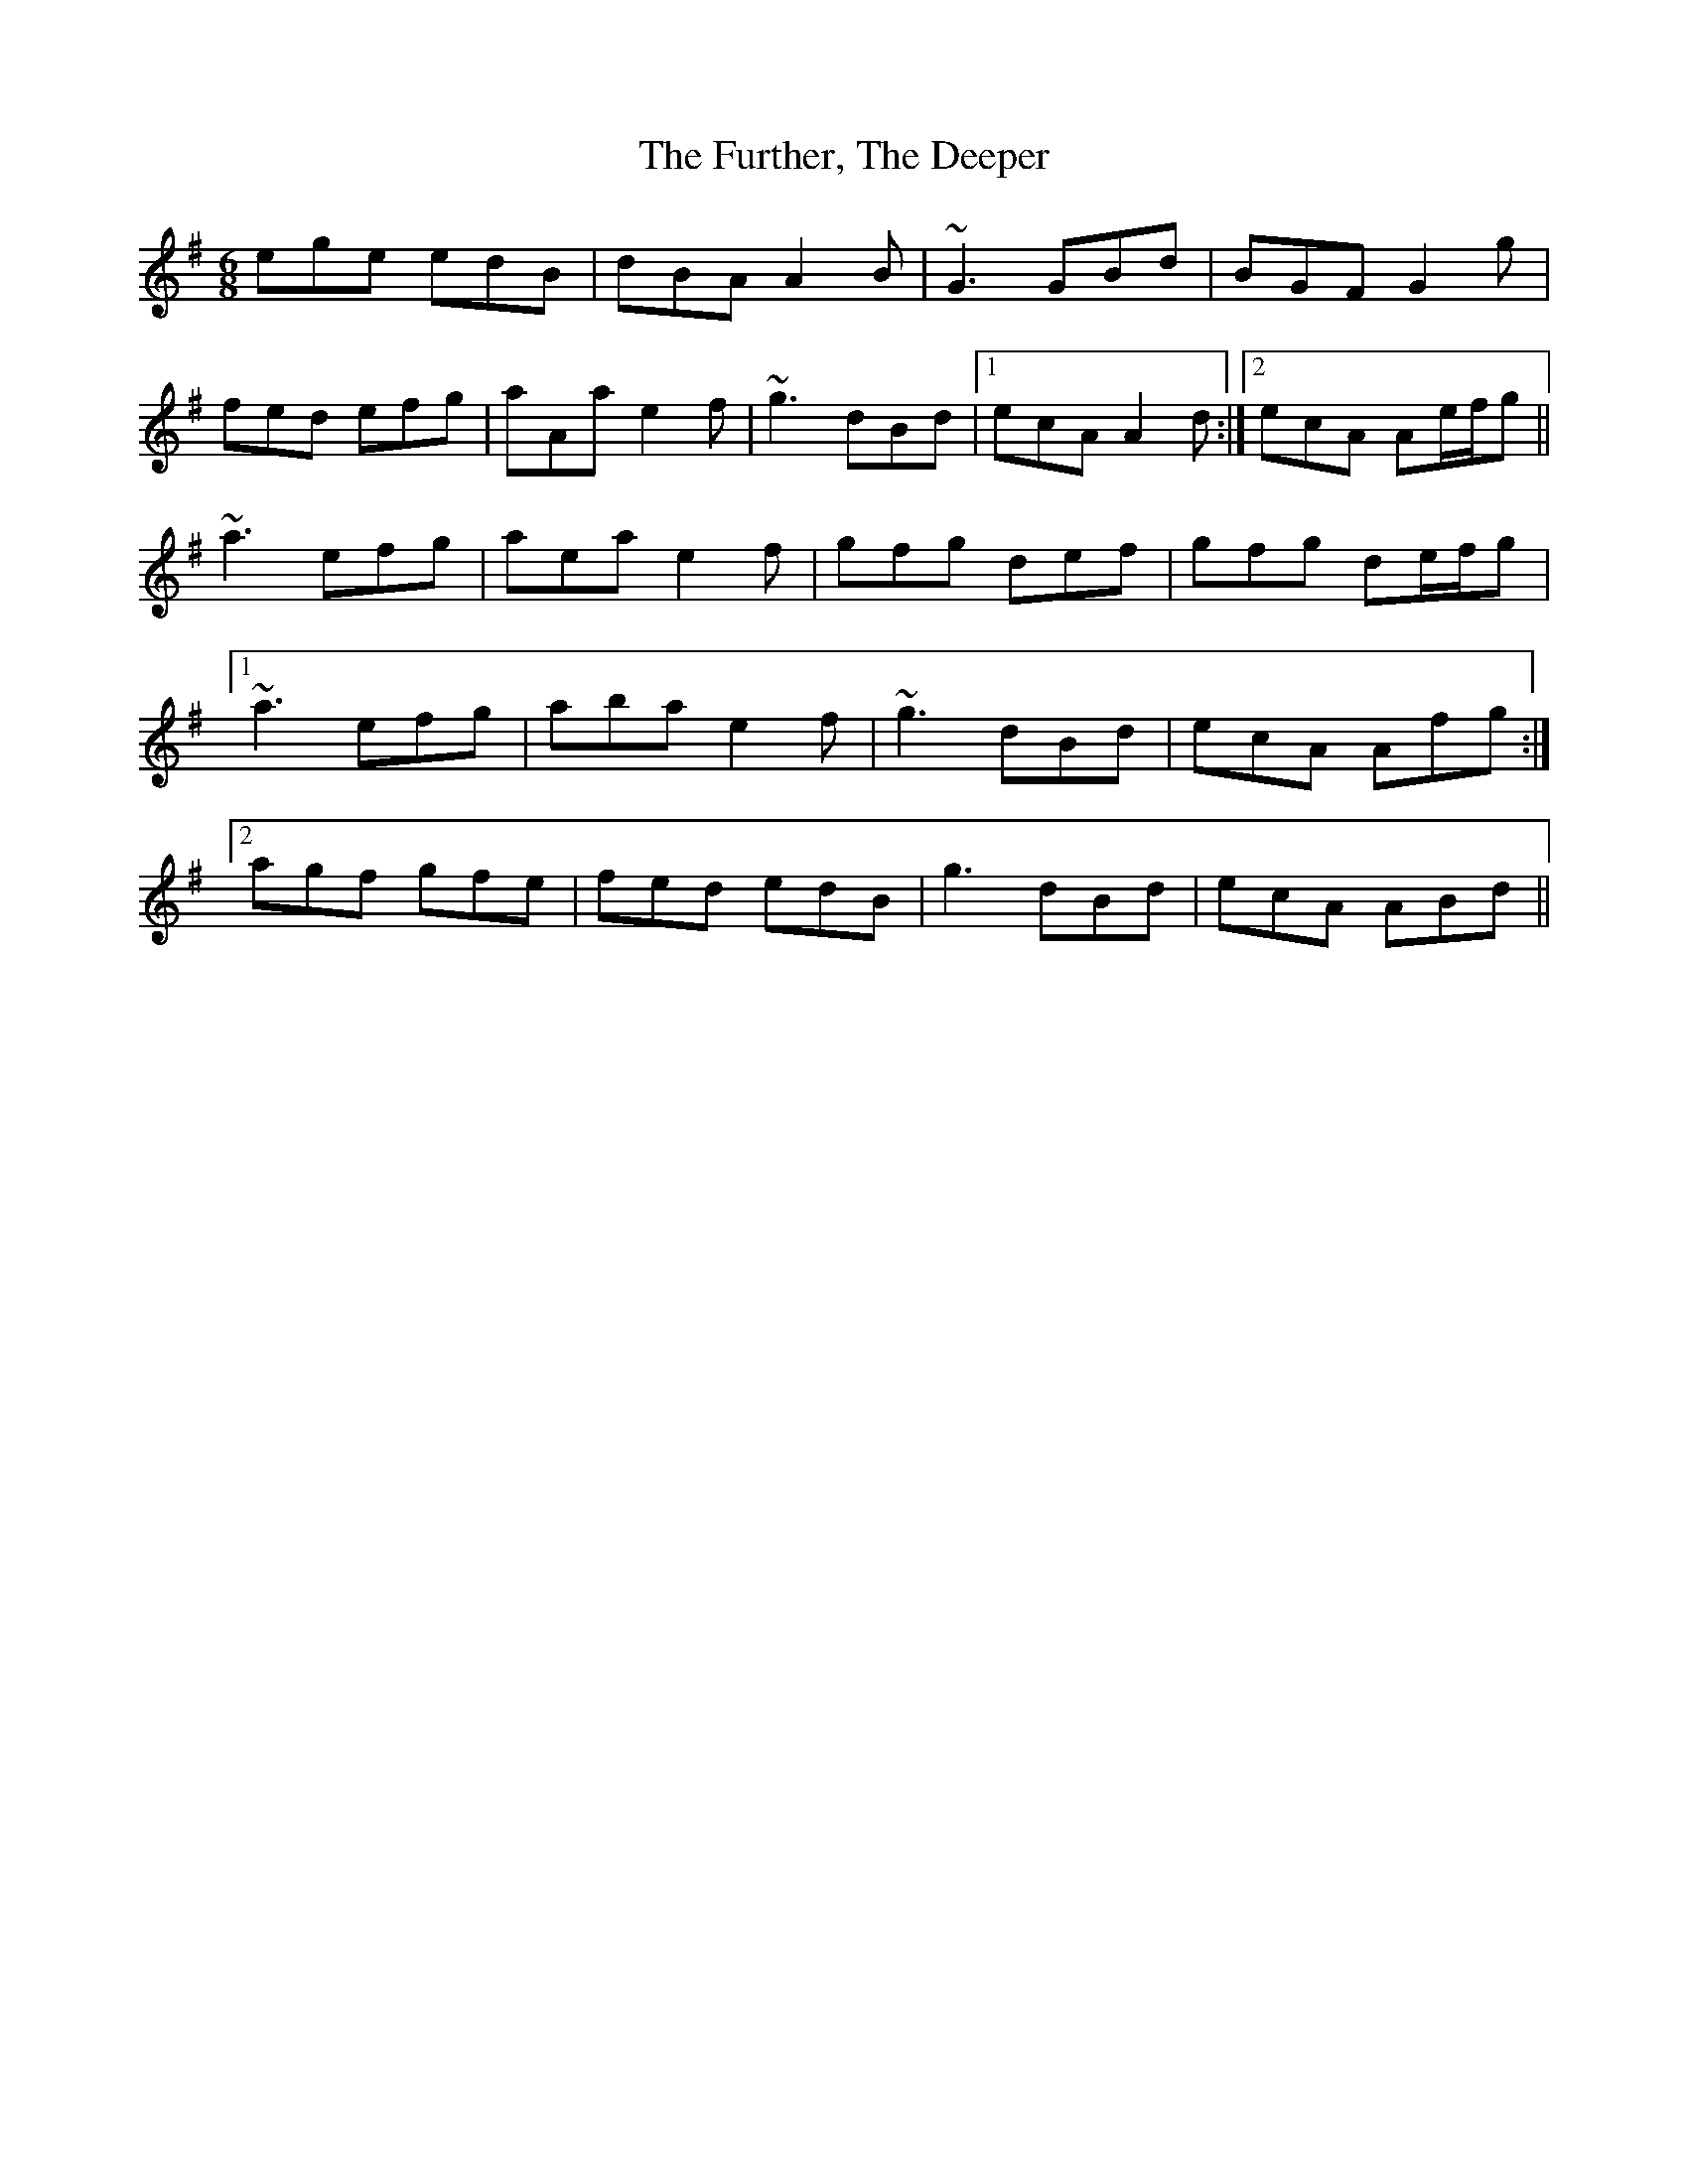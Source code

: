X: 14245
T: Further, The Deeper, The
R: jig
M: 6/8
K: Adorian
ege edB|dBA A2B|~G3 GBd|BGF G2g|
fed efg|aAa e2f|~g3 dBd|1 ecA A2d:|2 ecA Ae/f/g||
~a3 efg|aea e2f|gfg def|gfg de/f/g|
[1~a3 efg|aba e2 f|~g3 dBd|ecA Afg:|
[2 agf gfe|fed edB|g3 dBd|ecA ABd||

